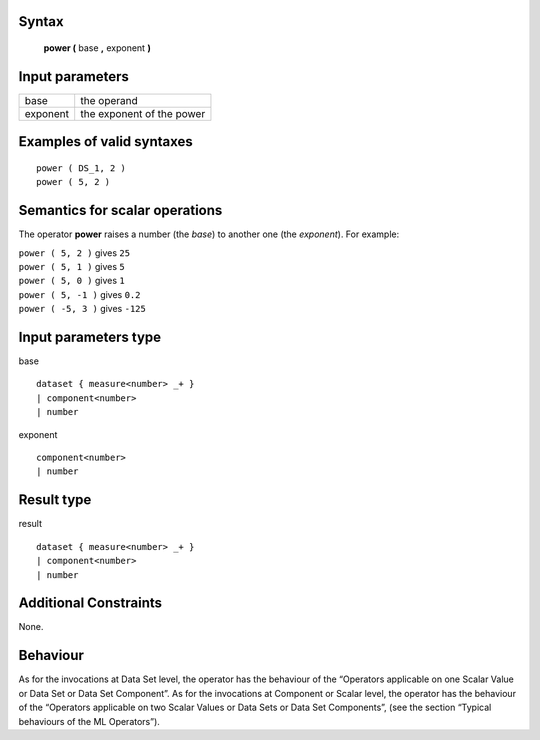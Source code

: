 ------
Syntax
------

    **power (** base **,** exponent **)**

----------------
Input parameters
----------------
.. list-table::

   * - base
     - the operand
   * - exponent
     - the exponent of the power

------------------------------------
Examples of valid syntaxes
------------------------------------
::

    power ( DS_1, 2 )
    power ( 5, 2 )

------------------------------------
Semantics  for scalar operations
------------------------------------
The operator **power** raises a number (the *base*) to another one (the *exponent*).
For example:

| ``power ( 5, 2 )`` gives ``25``
| ``power ( 5, 1 )`` gives ``5``
| ``power ( 5, 0 )`` gives ``1``
| ``power ( 5, -1 )`` gives ``0.2``
| ``power ( -5, 3 )`` gives ``-125``

-----------------------------
Input parameters type
-----------------------------
base ::

    dataset { measure<number> _+ }
    | component<number>
    | number

exponent ::

    component<number>
    | number

-----------------------------
Result type
-----------------------------
result ::

    dataset { measure<number> _+ }
    | component<number>
    | number

-----------------------------
Additional Constraints
-----------------------------
None.

---------
Behaviour
---------

As for the invocations at Data Set level, the operator has the behaviour of the “Operators applicable on one Scalar
Value or Data Set or Data Set Component”. As for the invocations at Component or Scalar level, the operator has
the behaviour of the “Operators applicable on two Scalar Values or Data Sets or Data Set Components”, (see the
section “Typical behaviours of the ML Operators”).
